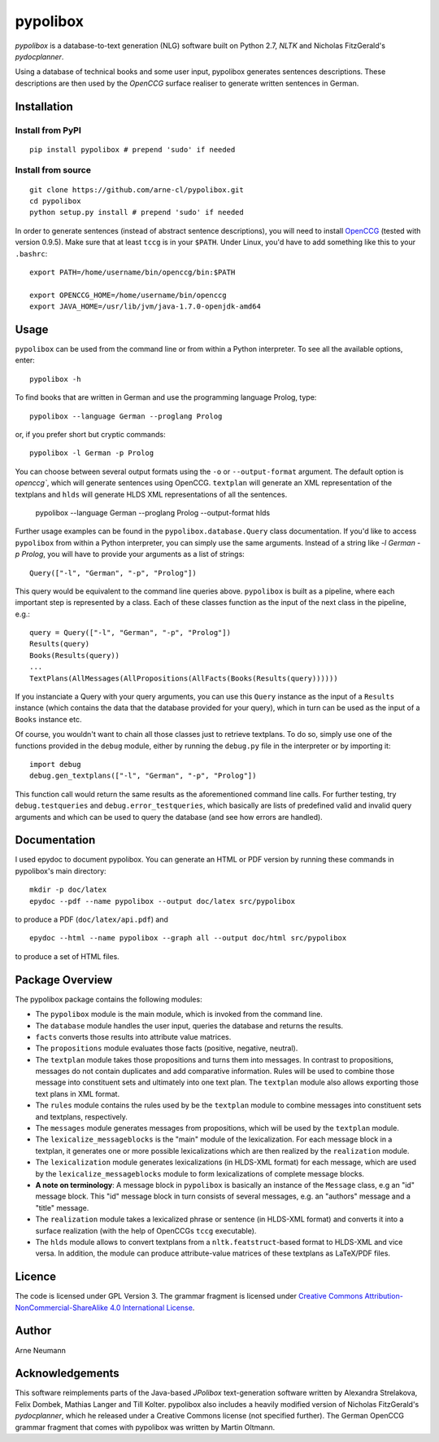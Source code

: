 pypolibox
=========

*pypolibox* is a database-to-text generation (NLG) software built
on Python 2.7, *NLTK* and Nicholas FitzGerald's *pydocplanner*.

Using a database of technical books and some user input, pypolibox
generates sentences descriptions. These descriptions are then used by
the *OpenCCG* surface realiser to generate written sentences in German.


Installation
------------

Install from PyPI
~~~~~~~~~~~~~~~~~

::

    pip install pypolibox # prepend 'sudo' if needed


Install from source
~~~~~~~~~~~~~~~~~~~

::

    git clone https://github.com/arne-cl/pypolibox.git
    cd pypolibox
    python setup.py install # prepend 'sudo' if needed


In order to generate sentences (instead of abstract sentence
descriptions), you will need to install `OpenCCG`_ (tested with version
0.9.5). Make sure that at least ``tccg`` is in your ``$PATH``.
Under Linux, you'd have to add something like this to your ``.bashrc``:

::

    export PATH=/home/username/bin/openccg/bin:$PATH

    export OPENCCG_HOME=/home/username/bin/openccg
    export JAVA_HOME=/usr/lib/jvm/java-1.7.0-openjdk-amd64


.. _`OpenCCG`: http://openccg.sourceforge.net/


Usage
-----

``pypolibox`` can be used from the command line or from within a Python
interpreter. To see all the available options, enter::

    pypolibox -h

To find books that are written in German and use the
programming language Prolog, type::

    pypolibox --language German --proglang Prolog

or, if you prefer short but cryptic commands::

    pypolibox -l German -p Prolog

You can choose between several output formats using the ``-o`` or
``--output-format`` argument. The default option is `openccg``, which
will generate sentences using OpenCCG. ``textplan`` will generate an XML
representation of the textplans and ``hlds`` will generate HLDS XML
representations of all the sentences.

    pypolibox --language German --proglang Prolog --output-format hlds

Further usage examples can be found in the ``pypolibox.database.Query``
class documentation. If you'd like to access ``pypolibox`` from
within a Python interpreter, you can simply use the same arguments.
Instead of a string like *-l German -p Prolog*, you will have to
provide your arguments as a list of strings::

    Query(["-l", "German", "-p", "Prolog"])

This query would be equivalent to the command line queries above.
``pypolibox`` is built as a pipeline, where each important step is
represented by a class. Each of these classes function as the input
of the next class in the pipeline, e.g.::

    query = Query(["-l", "German", "-p", "Prolog"])
    Results(query)
    Books(Results(query))
    ...
    TextPlans(AllMessages(AllPropositions(AllFacts(Books(Results(query))))))

If you instanciate a Query with your query arguments, you can use
this ``Query`` instance as the input of a ``Results`` instance
(which contains the data that the database provided for your query),
which in turn can be used as the input of a ``Books`` instance etc.

Of course, you wouldn't want to chain all those classes just to retrieve
textplans. To do so, simply use one of the functions provided in the
``debug`` module, either by running the ``debug.py`` file in
the interpreter or by importing it::

    import debug
    debug.gen_textplans(["-l", "German", "-p", "Prolog"])

This function call would return the same results as the aforementioned
command line calls. For further testing, try
``debug.testqueries`` and ``debug.error_testqueries``, which
basically are lists of predefined valid and invalid query arguments and which
can be used to query the database (and see how errors are handled).


Documentation
-------------

I used epydoc to document pypolibox. You can generate an HTML or PDF
version by running these commands in pypolibox's main directory::

    mkdir -p doc/latex
    epydoc --pdf --name pypolibox --output doc/latex src/pypolibox

to produce a PDF (``doc/latex/api.pdf``) and ::

    epydoc --html --name pypolibox --graph all --output doc/html src/pypolibox

to produce a set of HTML files.


Package Overview
----------------

The pypolibox package contains the following modules:

- The ``pypolibox`` module is the main module, which is invoked from the
  command line.
- The ``database`` module handles the user input, queries the database and
  returns the results.
- ``facts`` converts those results into attribute value matrices.
- The ``propositions`` module evaluates those facts (positive, negative,
  neutral).
- The ``textplan`` module takes those propositions and turns them into
  messages. In contrast to propositions, messages do not contain duplicates
  and add comparative information. Rules will be used to combine those
  message into constituent sets and ultimately into one text plan. The
  ``textplan`` module also allows exporting those text plans in XML format.
- The ``rules`` module contains the rules used by be the ``textplan`` module
  to combine messages into constituent sets and textplans, respectively.
- The ``messages`` module generates messages from propositions, which will
  be used by the ``textplan`` module.


- The ``lexicalize_messageblocks`` is the "main" module of the
  lexicalization. For each message block in a textplan, it generates one or
  more possible lexicalizations which are then realized by the
  ``realization`` module.
- The ``lexicalization`` module generates lexicalizations (in HLDS-XML
  format) for each message, which are used by the
  ``lexicalize_messageblocks`` module to form lexicalizations of complete
  message blocks.
- **A note on terminology**: A message block in ``pypolibox`` is basically an
  instance of the ``Message`` class, e.g an "id" message block. This
  "id" message block in turn consists of several messages, e.g. an
  "authors" message and a "title" message.
- The ``realization`` module takes a lexicalized phrase or sentence (in
  HLDS-XML format) and converts it into a surface realization (with the
  help of OpenCCGs ``tccg`` executable).
- The ``hlds`` module allows to convert textplans from a
  ``nltk.featstruct``-based format to HLDS-XML and vice versa. In addition, the
  module can produce attribute-value matrices of these textplans as
  LaTeX/PDF files.


Licence
-------

The code is licensed under GPL Version 3. The grammar fragment is licensed
under `Creative Commons Attribution-NonCommercial-ShareAlike 4.0 International License <http://creativecommons.org/licenses/by-nc-sa/4.0/>`_.

Author
------

Arne Neumann


Acknowledgements
----------------

This software reimplements parts of the Java-based *JPolibox*
text-generation software written by Alexandra Strelakova, Felix Dombek,
Mathias Langer and Till Kolter. pypolibox also includes a heavily
modified version of Nicholas FitzGerald's *pydocplanner*, which he
released under a Creative Commons license (not specified further).
The German OpenCCG grammar fragment that comes with pypolibox was written by
Martin Oltmann.
